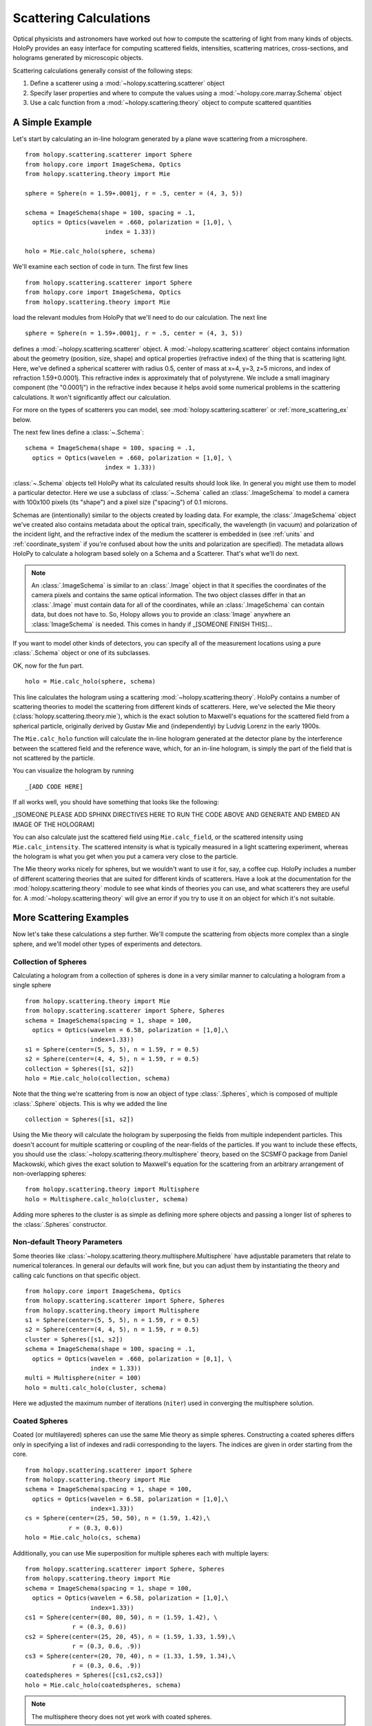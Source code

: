 .. _calc_tutorial:

=======================
Scattering Calculations
=======================

Optical physicists and astronomers have worked out how to compute the
scattering of light from many kinds of objects.  HoloPy provides an
easy interface for computing scattered fields, intensities, scattering
matrices, cross-sections, and holograms generated by microscopic objects.

Scattering calculations generally consist of the following steps:

1. Define a scatterer using a :mod:`~holopy.scattering.scatterer` object

2. Specify laser properties and where to compute the values using a :mod:`~holopy.core.marray.Schema` object

3. Use a calc function from a :mod:`~holopy.scattering.theory` object
   to compute scattered quantities

A Simple Example
================

Let's start by calculating an in-line hologram generated by a
plane wave scattering from a microsphere. ::

  from holopy.scattering.scatterer import Sphere
  from holopy.core import ImageSchema, Optics
  from holopy.scattering.theory import Mie

  sphere = Sphere(n = 1.59+.0001j, r = .5, center = (4, 3, 5)) 

  schema = ImageSchema(shape = 100, spacing = .1, 
    optics = Optics(wavelen = .660, polarization = [1,0], \
	                index = 1.33)) 

  holo = Mie.calc_holo(sphere, schema) 

We'll examine each section of code in turn.  The first few lines ::

  from holopy.scattering.scatterer import Sphere
  from holopy.core import ImageSchema, Optics
  from holopy.scattering.theory import Mie

load the relevant modules from HoloPy that we'll need to do our
calculation.  The next line ::

  sphere = Sphere(n = 1.59+.0001j, r = .5, center = (4, 3, 5)) 

defines a :mod:`~holopy.scattering.scatterer` object. A
:mod:`~holopy.scattering.scatterer` object contains information about
the geometry (position, size, shape) and optical properties
(refractive index) of the thing that is scattering light.  Here, we've
defined a spherical scatterer with radius 0.5, center of mass at x=4,
y=3, z=5 microns, and index of refraction 1.59+0.0001j. This
refractive index is approximately that of polystyrene. We include a
small imaginary component (the "0.0001j") in the refractive index
because it helps avoid some numerical problems in the scattering
calculations. It won't significantly affect our calculation.

For more on the types of scatterers you can model, see
:mod:`holopy.scattering.scatterer` or :ref:`more_scattering_ex`
below.

The next few lines define a :class:`~.Schema`::

  schema = ImageSchema(shape = 100, spacing = .1, 
    optics = Optics(wavelen = .660, polarization = [1,0], \
	                index = 1.33)) 

:class:`~.Schema` objects tell HoloPy what its calculated results
should look like. In general you might use them to model a particular
detector. Here we use a subclass of :class:`~.Schema` called an
:class:`.ImageSchema` to model a camera with 100x100 pixels (its
"shape") and a pixel size ("spacing") of 0.1 microns.

Schemas are (intentionally) similar to the objects created by loading
data.  For example, the :class:`.ImageSchema` object we've created
also contains metadata about the optical train, specifically, the
wavelength (in vacuum) and polarization of the incident light, and the
refractive index of the medium the scatterer is embedded in (see
:ref:`units` and :ref:`coordinate_system` if you're confused about how
the units and polarization are specified).  The metadata allows HoloPy
to calculate a hologram based solely on a Schema and a Scatterer.
That's what we'll do next.

.. note::
  
  An :class:`.ImageSchema` is similar to an :class:`.Image` object in
  that it specifies the coordinates of the camera pixels and contains
  the same optical information. The two object classes differ in that
  an :class:`.Image` must contain data for all of the coordinates,
  while an :class:`.ImageSchema` can contain data, but does not have
  to. So, Holopy allows you to provide an :class:`Image` anywhere an
  :class:`ImageSchema` is needed.  This comes in handy if _[SOMEONE FINISH THIS]...

If you want to model other kinds of detectors, you can specify all of
the measurement locations using a pure :class:`.Schema` object or one
of its subclasses.

OK, now for the fun part. ::

  holo = Mie.calc_holo(sphere, schema) 

This line calculates the hologram using a scattering
:mod:`~holopy.scattering.theory`.  HoloPy contains a number of
scattering theories to model the scattering from different kinds of
scatterers.  Here, we've selected the Mie theory
(:class:`holopy.scattering.theory.mie`), which is the exact solution
to Maxwell's equations for the scattered field from a spherical
particle, originally derived by Gustav Mie and (independently) by
Ludvig Lorenz in the early 1900s. 

The ``Mie.calc_holo`` function will calculate the in-line hologram
generated at the detector plane by the interference between the
scattered field and the reference wave, which, for an in-line
hologram, is simply the part of the field that is not scattered by the
particle.  

You can visualize the hologram by running ::

_[ADD CODE HERE]

If all works well, you should have something that looks
like the following: 

_[SOMEONE PLEASE ADD SPHINX DIRECTIVES HERE TO RUN THE CODE ABOVE AND GENERATE AND EMBED AN IMAGE OF THE HOLOGRAM]

You can also calculate just the scattered field using
``Mie.calc_field``, or the scattered intensity using
``Mie.calc_intensity``.  The scattered intensity is what is typically
measured in a light scattering experiment, whereas the hologram is
what you get when you put a camera very close to the particle.  

The Mie theory works nicely for spheres, but we wouldn't want to use
it for, say, a coffee cup.  HoloPy includes a number of different
scattering theories that are suited for different kinds of scatterers.
Have a look at the documentation for the
:mod:`holopy.scattering.theory` module to see what kinds of theories
you can use, and what scatterers they are useful for.  A
:mod:`~holopy.scattering.theory` will give an error if you try to use
it on an object for which it's not suitable.

.. _more_scattering_ex:

More Scattering Examples
========================

Now let's take these calculations a step further.  We'll compute the
scattering from objects more complex than a single sphere, and we'll
model other types of experiments and detectors.

Collection of Spheres
---------------------

Calculating a hologram from a collection of spheres is done in a very
similar manner to calculating a hologram from a single sphere ::

  from holopy.scattering.theory import Mie
  from holopy.scattering.scatterer import Sphere, Spheres
  schema = ImageSchema(spacing = 1, shape = 100, 
    optics = Optics(wavelen = 6.58, polarization = [1,0],\
                    index=1.33))
  s1 = Sphere(center=(5, 5, 5), n = 1.59, r = 0.5)
  s2 = Sphere(center=(4, 4, 5), n = 1.59, r = 0.5)
  collection = Spheres([s1, s2])
  holo = Mie.calc_holo(collection, schema)

Note that the thing we're scattering from is now an object of type
:class:`.Spheres`, which is composed of multiple
:class:`.Sphere` objects.  This is why we
added the line ::

  collection = Spheres([s1, s2])

Using the Mie theory will calculate the hologram by superposing the
fields from multiple independent particles. This doesn't account for
multiple scattering or coupling of the near-fields of the particles.
If you want to include these effects, you should use the
:class:`~holopy.scattering.theory.multisphere` theory, based on the
SCSMFO package from Daniel Mackowski, which gives the exact solution to
Maxwell's equation for the scattering from an arbitrary arrangement of
non-overlapping spheres: ::

    from holopy.scattering.theory import Multisphere
    holo = Multisphere.calc_holo(cluster, schema)

Adding more spheres to the cluster is as simple as defining more
sphere objects and passing a longer list of spheres to the
:class:`.Spheres` constructor.


Non-default Theory Parameters
-----------------------------

Some theories like
:class:`~holopy.scattering.theory.multisphere.Multisphere` have
adjustable parameters that relate to numerical tolerances.  In general
our defaults will work fine, but you can adjust them by instantiating
the theory and calling calc functions on that specific object.  ::

  from holopy.core import ImageSchema, Optics
  from holopy.scattering.scatterer import Sphere, Spheres
  from holopy.scattering.theory import Multisphere
  s1 = Sphere(center=(5, 5, 5), n = 1.59, r = 0.5)
  s2 = Sphere(center=(4, 4, 5), n = 1.59, r = 0.5)
  cluster = Spheres([s1, s2])
  schema = ImageSchema(shape = 100, spacing = .1, 
    optics = Optics(wavelen = .660, polarization = [0,1], \
                    index = 1.33))
  multi = Multisphere(niter = 100)
  holo = multi.calc_holo(cluster, schema)

Here we adjusted the maximum number of iterations (``niter``) used in
converging the multisphere solution.

Coated Spheres
--------------

Coated (or multilayered) spheres can use the same Mie theory as simple
spheres. Constructing a coated spheres differs only in specifying a
list of indexes and radii corresponding to the layers. The indices are
given in order starting from the core. ::

  from holopy.scattering.scatterer import Sphere
  from holopy.scattering.theory import Mie
  schema = ImageSchema(spacing = 1, shape = 100, 
    optics = Optics(wavelen = 6.58, polarization = [1,0],\
                    index=1.33))
  cs = Sphere(center=(25, 50, 50), n = (1.59, 1.42),\
              r = (0.3, 0.6))
  holo = Mie.calc_holo(cs, schema)
  
Additionally, you can use Mie superposition for multiple spheres each
with multiple layers: ::

  from holopy.scattering.scatterer import Sphere, Spheres
  from holopy.scattering.theory import Mie
  schema = ImageSchema(spacing = 1, shape = 100, 
    optics = Optics(wavelen = 6.58, polarization = [1,0],\
                    index=1.33))
  cs1 = Sphere(center=(80, 80, 50), n = (1.59, 1.42), \
               r = (0.3, 0.6))
  cs2 = Sphere(center=(25, 20, 45), n = (1.59, 1.33, 1.59),\
               r = (0.3, 0.6, .9))
  cs3 = Sphere(center=(20, 70, 40), n = (1.33, 1.59, 1.34),\
               r = (0.3, 0.6, .9))
  coatedspheres = Spheres([cs1,cs2,cs3])
  holo = Mie.calc_holo(coatedspheres, schema)

.. note::
        The multisphere theory does not yet work with coated spheres.

Ellipsoids
----------

You can calculate a hologram of an ellipsoid by using the discrete
dipole approximation (DDA). This requires first installing `ADDA
<http://code.google.com/p/a-dda/>`_.  ::

  from holopy.scattering.theory import DDA
  from holopy.scattering.scatterer import Ellipsoid

  e = Ellipsoid(1.5, r = (.5, .1, .1), center = (1, -1, 10))
  schema = ImageSchema(100, .1, optics = \
                       Optics(wavelen=.66, index=1.33))
  h = DDA.calc_holo(e, schema)


Non-Square Detectors and/or Pixels
----------------------------------

The holograms above make use of several default assumptions.  When you
make an ImageSchema like ::

  schema = ImageSchema(shape = 100, spacing = .1...)

you are making HoloPy assume a square array of evenly spaced grid
points. You could have written the same instructions explicitly as: ::

  schema = ImageSchema(shape = (100, 100), spacing = (.1, .1)...)
  
If you wanted a rectangular detector with rectangular pixels, you
could specify that as: ::

  schema = ImageSchema(spacing = (.1,.2), shape = (400,300), 
    optics = Optics(wavelen = .660, polarization = [1, 0], \
                    index=1.33))

Most displays will default to displaying square pixels, but if your
hologram has an associated spacing (holo.spacing), and you use
holopy.show(holo) to display the image, your hologram will display
with pixels of the correct aspect ratio.

.. _scattering_matrices:

Static light scattering calculations 
------------------------------------

In a static light scattering measurement you record the scattered
intensity at a number of angles.  In this kind of experiment you are
usually not interested in the exact distance of the detector from the
particles, and so it's most convenient to work with scattering matrices. ::

  from holopy.core import Schema, Angles, Optics
  from holopy.scattering.scatterer import Sphere
  from holopy.scattering.theory import Mie
  schema = Schema(positions = Angles(theta = np.linspace(0, np.pi, 100)),
                  optics = Optics(wavelen=.660, \
                           polarization = [0,1], index = 1.33))
  sphere = Sphere(r = .5, n = 1.59)

  matr = Mie.calc_scat_matrix(sphere, schema)
  # It is typical to look at scattering matrices on a semilog plot.
  # You can make one as follows:
  figure()
  semilogy(np.linspace(0, np.pi, 100), abs(matr[:,0,0])**2)
  semilogy(np.linspace(0, np.pi, 100), abs(matr[:,1,1])**2)
  
Here we omit specifying the location (center) of the scatterer.  This is
only valid when you're calculating a far-field quantity.

